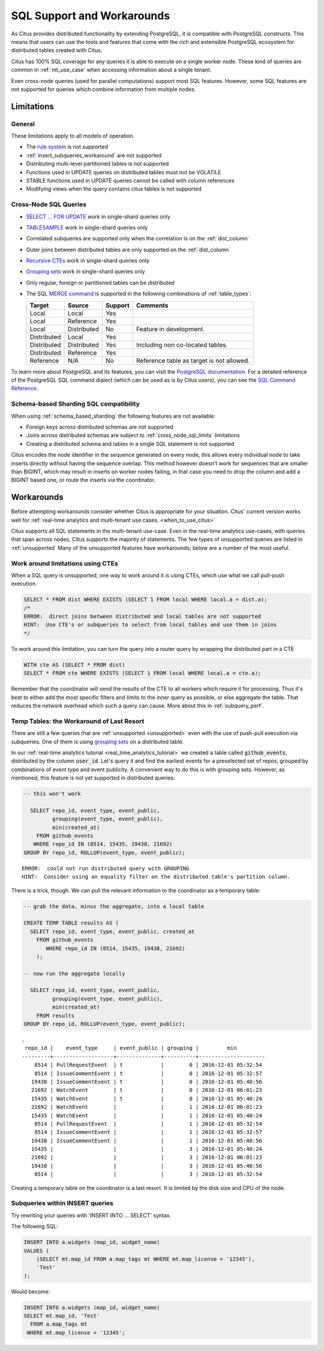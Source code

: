 .. _citus_sql_reference:

SQL Support and Workarounds
===========================

As Citus provides distributed functionality by extending PostgreSQL, it is compatible with PostgreSQL constructs. This means that users can use the tools and features that come with the rich and extensible PostgreSQL ecosystem for distributed tables created with Citus.

Citus has 100% SQL coverage for any queries it is able to execute on a single worker node. These kind of queries are common in :ref:`mt_use_case` when accessing information about a single tenant.

Even cross-node queries (used for parallel computations) support most SQL features. However, some SQL features are not supported for queries which combine information from multiple nodes.

Limitations
-----------

General
~~~~~~~

These limitations apply to all models of operation.

* The `rule system <https://www.postgresql.org/docs/current/rules.html>`_ is not supported
* :ref:`insert_subqueries_workaround` are not supported
* Distributing multi-level partitioned tables is not supported
* Functions used in UPDATE queries on distributed tables must not be VOLATILE
* STABLE functions used in UPDATE queries cannot be called with column references
* Modifying views when the query contains citus tables is not supported

.. _cross_node_sql_limits:

Cross-Node SQL Queries
~~~~~~~~~~~~~~~~~~~~~~

* `SELECT … FOR UPDATE <https://www.postgresql.org/docs/current/static/sql-select.html#SQL-FOR-UPDATE-SHARE>`_ work in single-shard queries only
* `TABLESAMPLE <https://www.postgresql.org/docs/current/static/sql-select.html#SQL-FROM>`_ work in single-shard queries only
* Correlated subqueries are supported only when the correlation is on the :ref:`dist_column`
* Outer joins between distributed tables are only supported on the  :ref:`dist_column`
* `Recursive CTEs <https://www.postgresql.org/docs/current/static/queries-with.html#idm46428713247840>`_ work in single-shard queries only
* `Grouping sets <https://www.postgresql.org/docs/current/static/queries-table-expressions.html#QUERIES-GROUPING-SETS>`__ work in single-shard queries only
* Only regular, foreign or partitioned tables can be distributed
* The SQL `MERGE command <https://www.postgresql.org/docs/current/sql-merge.html>`_ is supported in the following combinations of :ref:`table_types`:

  =========== =========== =========== =========================================
  Target      Source      Support     Comments
  =========== =========== =========== =========================================
  Local       Local       Yes
  Local       Reference   Yes
  Local       Distributed No          Feature in development.
  Distributed Local       Yes
  Distributed Distributed Yes         Including non co-located tables.
  Distributed Reference   Yes
  Reference   N/A         No          Reference table as target is not allowed.
  =========== =========== =========== =========================================

To learn more about PostgreSQL and its features, you can visit the `PostgreSQL documentation <http://www.postgresql.org/docs/current/static/index.html>`_. For a detailed reference of the PostgreSQL SQL command dialect (which can be used as is by Citus users), you can see the `SQL Command Reference <http://www.postgresql.org/docs/current/static/sql-commands.html>`_.

.. _schema_based_sharding_limits:

Schema-based Sharding SQL compatibility
~~~~~~~~~~~~~~~~~~~~~~~~~~~~~~~~~~~~~~~

When using :ref:`schema_based_sharding` the following features are not available:

* Foreign keys across distributed schemas are not supported
* Joins across distributed schemas are subject to :ref:`cross_node_sql_limits` limitations
* Creating a distributed schema and tables in a single SQL statement is not supported

Citus encodes the node identifier in the sequence generated on every node, this allows every individual node to take inserts directly without having the sequence overlap. This method however doesn't work for sequences that are smaller than BIGINT, which may result in inserts on worker nodes failing, in that case you need to drop the column and add a BIGINT based one, or route the inserts via the coordinator.

.. _workarounds:

Workarounds
-----------

Before attempting workarounds consider whether Citus is appropriate for your
situation. Citus' current version works well for :ref:`real-time analytics and
multi-tenant use cases. <when_to_use_citus>`

Citus supports all SQL statements in the multi-tenant use-case. Even in the real-time analytics use-cases, with queries that span across nodes, Citus supports the majority of statements. The few types of unsupported queries are listed in :ref:`unsupported` Many of the unsupported features have workarounds; below are a number of the most useful.

.. _pull_push_workaround:

Work around limitations using CTEs
~~~~~~~~~~~~~~~~~~~~~~~~~~~~~~~~~~

When a SQL query is unsupported, one way to work around it is using CTEs, which use what we call pull-push execution.

.. code-block:: sql

  SELECT * FROM dist WHERE EXISTS (SELECT 1 FROM local WHERE local.a = dist.a);
  /*
  ERROR:  direct joins between distributed and local tables are not supported
  HINT:  Use CTE's or subqueries to select from local tables and use them in joins
  */

To work around this limitation, you can turn the query into a router query by wrapping the distributed part in a CTE

.. code-block:: sql

  WITH cte AS (SELECT * FROM dist)
  SELECT * FROM cte WHERE EXISTS (SELECT 1 FROM local WHERE local.a = cte.a);

Remember that the coordinator will send the results of the CTE to all workers which require it for processing. Thus it's best to either add the most specific filters and limits to the inner query as possible, or else aggregate the table. That reduces the network overhead which such a query can cause. More about this in :ref:`subquery_perf`.

Temp Tables: the Workaround of Last Resort
~~~~~~~~~~~~~~~~~~~~~~~~~~~~~~~~~~~~~~~~~~

There are still a few queries that are :ref:`unsupported <unsupported>` even with the use of push-pull execution via subqueries. One of them is using `grouping sets <https://www.postgresql.org/docs/current/queries-table-expressions.html#QUERIES-GROUPING-SETS>`__ on a distributed table.

In our :ref:`real-time analytics tutorial <real_time_analytics_tutorial>` we
created a table called :code:`github_events`, distributed by the column
:code:`user_id`. Let's query it and find the earliest events for a preselected
set of repos, grouped by combinations of event type and event publicity. A
convenient way to do this is with grouping sets. However, as mentioned, this
feature is not yet supported in distributed queries:

.. code-block:: sql

  -- this won't work

    SELECT repo_id, event_type, event_public,
           grouping(event_type, event_public),
           min(created_at)
      FROM github_events
     WHERE repo_id IN (8514, 15435, 19438, 21692)
  GROUP BY repo_id, ROLLUP(event_type, event_public);

::

  ERROR:  could not run distributed query with GROUPING
  HINT:  Consider using an equality filter on the distributed table's partition column.

There is a trick, though. We can pull the relevant information to the coordinator as a temporary table:

.. code-block:: sql

  -- grab the data, minus the aggregate, into a local table

  CREATE TEMP TABLE results AS (
    SELECT repo_id, event_type, event_public, created_at
      FROM github_events
         WHERE repo_id IN (8514, 15435, 19438, 21692)
      );

  -- now run the aggregate locally

    SELECT repo_id, event_type, event_public,
           grouping(event_type, event_public),
           min(created_at)
      FROM results
  GROUP BY repo_id, ROLLUP(event_type, event_public);

::

  .
   repo_id |    event_type     | event_public | grouping |         min
  ---------+-------------------+--------------+----------+---------------------
      8514 | PullRequestEvent  | t            |        0 | 2016-12-01 05:32:54
      8514 | IssueCommentEvent | t            |        0 | 2016-12-01 05:32:57
     19438 | IssueCommentEvent | t            |        0 | 2016-12-01 05:48:56
     21692 | WatchEvent        | t            |        0 | 2016-12-01 06:01:23
     15435 | WatchEvent        | t            |        0 | 2016-12-01 05:40:24
     21692 | WatchEvent        |              |        1 | 2016-12-01 06:01:23
     15435 | WatchEvent        |              |        1 | 2016-12-01 05:40:24
      8514 | PullRequestEvent  |              |        1 | 2016-12-01 05:32:54
      8514 | IssueCommentEvent |              |        1 | 2016-12-01 05:32:57
     19438 | IssueCommentEvent |              |        1 | 2016-12-01 05:48:56
     15435 |                   |              |        3 | 2016-12-01 05:40:24
     21692 |                   |              |        3 | 2016-12-01 06:01:23
     19438 |                   |              |        3 | 2016-12-01 05:48:56
      8514 |                   |              |        3 | 2016-12-01 05:32:54

Creating a temporary table on the coordinator is a last resort. It is limited by the disk size and CPU of the node.

.. _insert_subqueries_workaround:

Subqueries within INSERT queries
~~~~~~~~~~~~~~~~~~~~~~~~~~~~~~~~

Try rewriting your queries with 'INSERT INTO ... SELECT' syntax.

The following SQL:

.. code-block:: sql

  INSERT INTO a.widgets (map_id, widget_name)
  VALUES (
      (SELECT mt.map_id FROM a.map_tags mt WHERE mt.map_license = '12345'),
      'Test'
  );


Would become:

.. code-block:: sql

  INSERT INTO a.widgets (map_id, widget_name)
  SELECT mt.map_id, 'Test'
    FROM a.map_tags mt
   WHERE mt.map_license = '12345';
